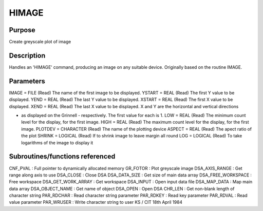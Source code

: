 

HIMAGE
======


Purpose
~~~~~~~
Create greyscale plot of image


Description
~~~~~~~~~~~
Handles an 'HIMAGE' command, producing an image on any suitable
device. Originally based on the routine IMAGE.


Parameters
~~~~~~~~~~
IMAGE = FILE (Read) The name of the first image to be displayed.
YSTART = REAL (Read) The first Y value to be displayed. YEND = REAL
(Read) The last Y value to be displayed. XSTART = REAL (Read) The
first X value to be displayed. XEND = REAL (Read) The last X value to
be displayed. X and Y are the horizontal and vertical directions

+ as displayed on the Grinnell - respectively. The first value for
  each is 1. LOW = REAL (Read) The minimum count level for the display,
  for the first image. HIGH = REAL (Read) The maximum count level for
  the display, for the first image. PLOTDEV = CHARACTER (Read) The name
  of the plotting device ASPECT = REAL (Read) The apect ratio of the
  plot SHRINK = LOGICAL (Read) If to shrink image to leave margin all
  round LOG = LOGICAL (Read) To take logarithms of the image to display
  it




Subroutines/functions referenced
~~~~~~~~~~~~~~~~~~~~~~~~~~~~~~~~
CNF_PVAL : Full pointer to dynamically allocated memory GR_FOTOR :
Plot greyscale image
DSA_AXIS_RANGE : Get range along axis to use DSA_CLOSE : Close DSA
DSA_DATA_SIZE : Get size of main data array DSA_FREE_WORKSPACE : Free
workspace DSA_GET_WORK_ARRAY : Get workspace DSA_INPUT : Open input
data file DSA_MAP_DATA : Map main data array DSA_OBJECT_NAME : Get
name of object DSA_OPEN : Open DSA CHR_LEN : Get non-blank length of
character string PAR_RDCHAR : Read character string parameter
PAR_RDKEY : Read key parameter PAR_RDVAL : Read value parameter
PAR_WRUSER : Write character string to user
KS / CIT 18th April 1984


